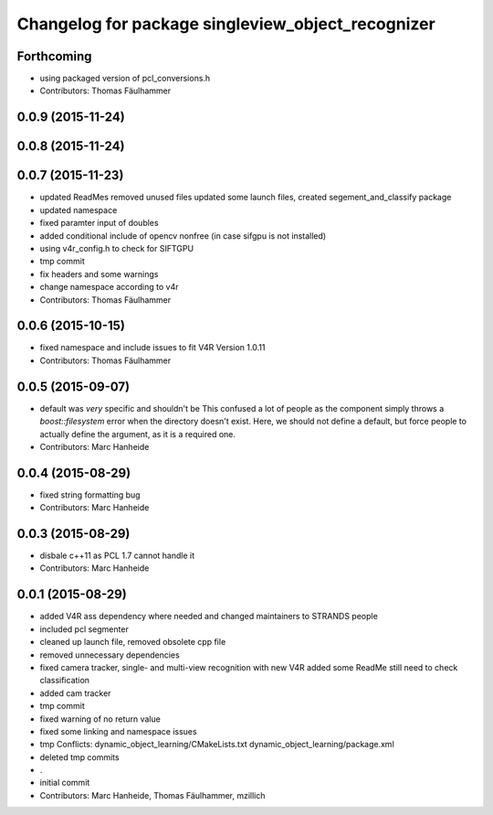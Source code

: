 ^^^^^^^^^^^^^^^^^^^^^^^^^^^^^^^^^^^^^^^^^^^^^^^^^^
Changelog for package singleview_object_recognizer
^^^^^^^^^^^^^^^^^^^^^^^^^^^^^^^^^^^^^^^^^^^^^^^^^^

Forthcoming
-----------
* using packaged version of pcl_conversions.h
* Contributors: Thomas Fäulhammer

0.0.9 (2015-11-24)
------------------

0.0.8 (2015-11-24)
------------------

0.0.7 (2015-11-23)
------------------
* updated ReadMes
  removed unused files
  updated some launch files, created segement_and_classify package
* updated namespace
* fixed paramter input of doubles
* added conditional include of opencv nonfree (in case sifgpu is not installed)
* using v4r_config.h to check for SIFTGPU
* tmp commit
* fix headers and some warnings
* change namespace according to v4r
* Contributors: Thomas Fäulhammer

0.0.6 (2015-10-15)
------------------
* fixed namespace and include issues to fit V4R Version 1.0.11
* Contributors: Thomas Fäulhammer

0.0.5 (2015-09-07)
------------------
* default was *very* specific and shouldn't be
  This confused a lot of people as the component simply throws a `boost::filesystem` error when the directory doesn't exist. Here, we should not define a default, but force people to actually define the argument, as it is a required one.
* Contributors: Marc Hanheide

0.0.4 (2015-08-29)
------------------
* fixed string formatting bug
* Contributors: Marc Hanheide

0.0.3 (2015-08-29)
------------------
* disbale c++11 as PCL 1.7 cannot handle it
* Contributors: Marc Hanheide

0.0.1 (2015-08-29)
------------------
* added V4R ass dependency where needed and changed maintainers to STRANDS people
* included pcl segmenter
* cleaned up launch file, removed obsolete cpp file
* removed unnecessary dependencies
* fixed camera tracker, single- and multi-view recognition with new V4R
  added some ReadMe
  still need to check classification
* added cam tracker
* tmp commit
* fixed warning of no return value
* fixed some linking and namespace issues
* tmp
  Conflicts:
  dynamic_object_learning/CMakeLists.txt
  dynamic_object_learning/package.xml
* deleted tmp commits
* .
* initial commit
* Contributors: Marc Hanheide, Thomas Fäulhammer, mzillich
